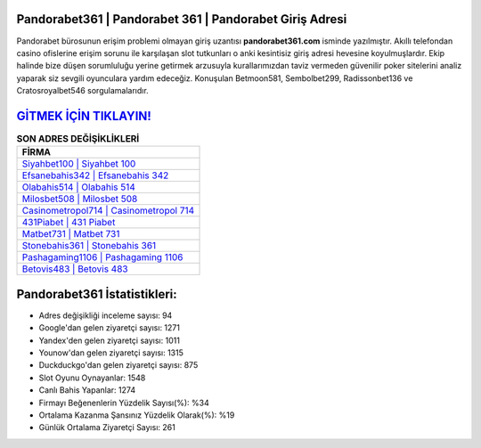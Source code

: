 ﻿Pandorabet361 | Pandorabet 361 | Pandorabet Giriş Adresi
===================================

.. image:: images/pandorabet-giris.jpg
   :width: 600
   
Pandorabet bürosunun erişim problemi olmayan giriş uzantısı **pandorabet361.com** isminde yazılmıştır. Akıllı telefondan casino ofislerine erişim sorunu ile karşılaşan slot tutkunları o anki kesintisiz giriş adresi hevesine koyulmuşlardır. Ekip halinde bize düşen sorumluluğu yerine getirmek arzusuyla kurallarımızdan taviz vermeden güvenilir poker sitelerini analiz yaparak siz sevgili oyunculara yardım edeceğiz. Konuşulan Betmoon581, Sembolbet299, Radissonbet136 ve Cratosroyalbet546 sorgulamalarıdır.

`GİTMEK İÇİN TIKLAYIN! <https://uclck.me/gonow>`_
==============

.. list-table:: **SON ADRES DEĞİŞİKLİKLERİ**
   :widths: 100
   :header-rows: 1

   * - FİRMA
   * - `Siyahbet100 | Siyahbet 100 <siyahbet100-siyahbet-100-siyahbet-giris-adresi.html>`_
   * - `Efsanebahis342 | Efsanebahis 342 <efsanebahis342-efsanebahis-342-efsanebahis-giris-adresi.html>`_
   * - `Olabahis514 | Olabahis 514 <olabahis514-olabahis-514-olabahis-giris-adresi.html>`_	 
   * - `Milosbet508 | Milosbet 508 <milosbet508-milosbet-508-milosbet-giris-adresi.html>`_	 
   * - `Casinometropol714 | Casinometropol 714 <casinometropol714-casinometropol-714-casinometropol-giris-adresi.html>`_ 
   * - `431Piabet | 431 Piabet <431piabet-431-piabet-piabet-giris-adresi.html>`_
   * - `Matbet731 | Matbet 731 <matbet731-matbet-731-matbet-giris-adresi.html>`_	 
   * - `Stonebahis361 | Stonebahis 361 <stonebahis361-stonebahis-361-stonebahis-giris-adresi.html>`_
   * - `Pashagaming1106 | Pashagaming 1106 <pashagaming1106-pashagaming-1106-pashagaming-giris-adresi.html>`_
   * - `Betovis483 | Betovis 483 <betovis483-betovis-483-betovis-giris-adresi.html>`_
	 
Pandorabet361 İstatistikleri:
===================================	 
* Adres değişikliği inceleme sayısı: 94
* Google'dan gelen ziyaretçi sayısı: 1271
* Yandex'den gelen ziyaretçi sayısı: 1011
* Younow'dan gelen ziyaretçi sayısı: 1315
* Duckduckgo'dan gelen ziyaretçi sayısı: 875
* Slot Oyunu Oynayanlar: 1548
* Canlı Bahis Yapanlar: 1274
* Firmayı Beğenenlerin Yüzdelik Sayısı(%): %34
* Ortalama Kazanma Şansınız Yüzdelik Olarak(%): %19
* Günlük Ortalama Ziyaretçi Sayısı: 261
